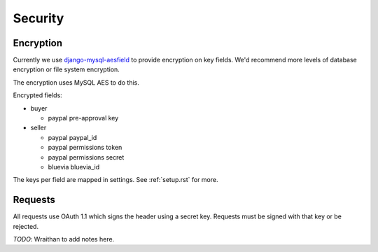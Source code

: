 .. _security:

========================
Security
========================

Encryption
========================

Currently we use `django-mysql-aesfield <https://github.com/andymckay/django-mysql-aesfield>`_
to provide encryption on key fields. We'd recommend more levels of database
encryption or file system encryption.

The encryption uses MySQL AES to do this.

Encrypted fields:

* buyer

  * paypal pre-approval key

* seller

  * paypal paypal_id

  * paypal permissions token

  * paypal permissions secret

  * bluevia bluevia_id

The keys per field are mapped in settings. See :ref:`setup.rst` for more.

Requests
========

All requests use OAuth 1.1 which signs the header using a secret key. Requests
must be signed with that key or be rejected.

*TODO*: Wraithan to add notes here.
